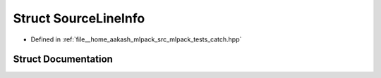 .. _exhale_struct_structCatch_1_1SourceLineInfo:

Struct SourceLineInfo
=====================

- Defined in :ref:`file__home_aakash_mlpack_src_mlpack_tests_catch.hpp`


Struct Documentation
--------------------


.. doxygenstruct:: Catch::SourceLineInfo
   :members:
   :protected-members:
   :undoc-members: